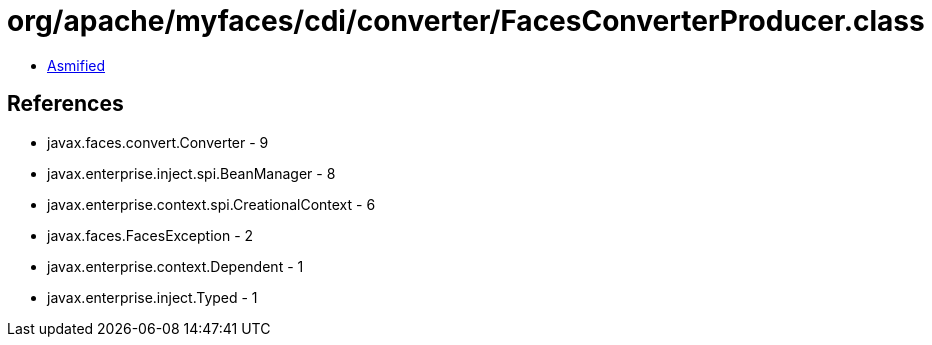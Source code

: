 = org/apache/myfaces/cdi/converter/FacesConverterProducer.class

 - link:FacesConverterProducer-asmified.java[Asmified]

== References

 - javax.faces.convert.Converter - 9
 - javax.enterprise.inject.spi.BeanManager - 8
 - javax.enterprise.context.spi.CreationalContext - 6
 - javax.faces.FacesException - 2
 - javax.enterprise.context.Dependent - 1
 - javax.enterprise.inject.Typed - 1
